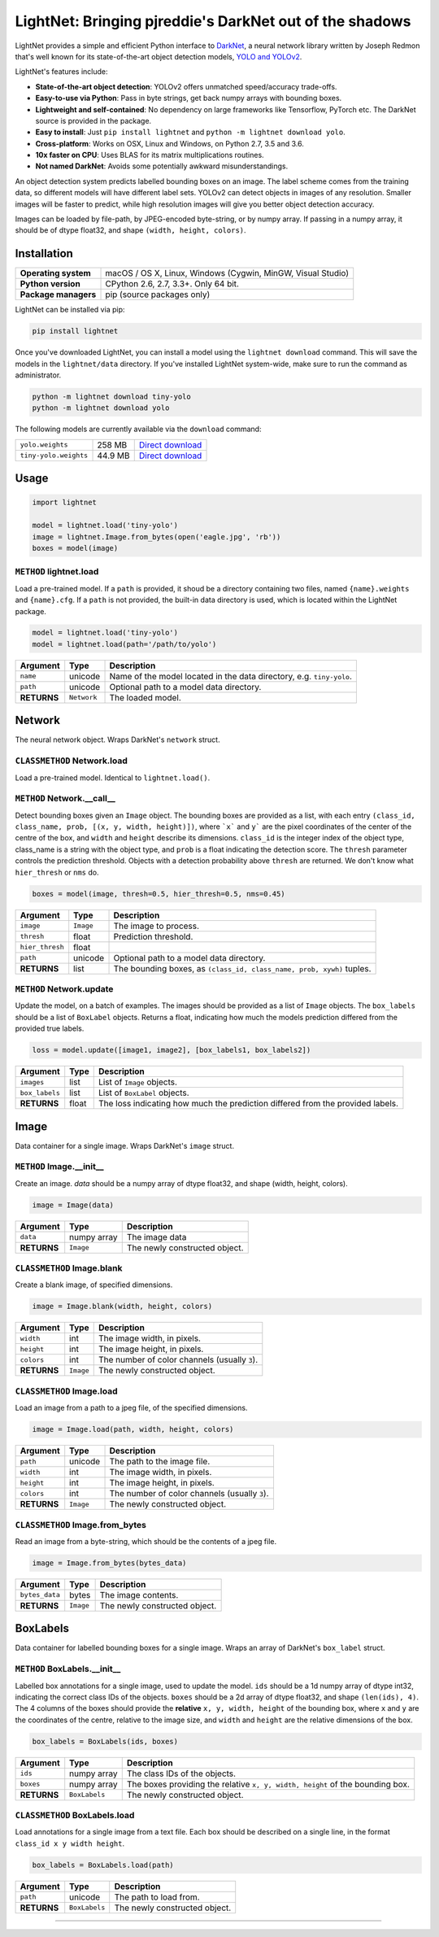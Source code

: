 LightNet: Bringing pjreddie's DarkNet out of the shadows
********************************************************

LightNet provides a simple and efficient Python interface to
`DarkNet <https://github.com/pjreddie/darknet>`_, a neural  network library
written by Joseph Redmon that's well known for its state-of-the-art object
detection models, `YOLO and YOLOv2 <https://pjreddie.com/darknet/yolo/>`_.

LightNet's features include:

* **State-of-the-art object detection**: YOLOv2 offers unmatched speed/accuracy trade-offs.
* **Easy-to-use via Python**: Pass in byte strings, get back numpy arrays with bounding boxes.
* **Lightweight and self-contained**: No dependency on large frameworks like Tensorflow, PyTorch etc. The DarkNet source is provided in the package.
* **Easy to install**: Just ``pip install lightnet`` and ``python -m lightnet download yolo``.
* **Cross-platform**: Works on OSX, Linux and Windows, on Python 2.7, 3.5 and 3.6.
* **10x faster on CPU**: Uses BLAS for its matrix multiplications routines.
* **Not named DarkNet**: Avoids some potentially awkward misunderstandings.

An object detection system predicts labelled bounding boxes on an image. The
label scheme comes from the training data, so different models will have
different label sets. YOLOv2 can detect objects in images of any resolution.
Smaller images will be faster to predict, while high resolution images will
give you better object detection accuracy.

Images can be loaded by file-path, by JPEG-encoded byte-string, or by numpy
array. If passing in a numpy array, it should be of dtype float32, and shape
``(width, height, colors)``.

Installation
============

==================== ===
**Operating system** macOS / OS X, Linux, Windows (Cygwin, MinGW, Visual Studio)
**Python version**   CPython 2.6, 2.7, 3.3+. Only 64 bit.
**Package managers** pip (source packages only)
==================== ===

LightNet can be installed via pip:

.. code:: bash

    pip install lightnet

Once you've downloaded LightNet, you can install a model using the
``lightnet download`` command. This will save the models in the
``lightnet/data`` directory. If you've installed LightNet system-wide, make
sure to run the command as administrator.

.. code:: bash

    python -m lightnet download tiny-yolo
    python -m lightnet download yolo

The following models are currently available via the ``download`` command:

===================== ======= ===
``yolo.weights``      258 MB  `Direct download`__
``tiny-yolo.weights`` 44.9 MB `Direct download`__
===================== ======= ===

__ https://pjreddie.com/media/files/yolo.weights
__ https://pjreddie.com/media/files/tiny-yolo.weights

Usage
=====

.. code:: python

    import lightnet

    model = lightnet.load('tiny-yolo')
    image = lightnet.Image.from_bytes(open('eagle.jpg', 'rb'))
    boxes = model(image)

``METHOD`` lightnet.load
------------------------

Load a pre-trained model. If a ``path`` is provided, it shoud be a directory
containing two files,  named ``{name}.weights`` and ``{name}.cfg``. If a
``path`` is not provided, the built-in data directory is used, which is
located within the LightNet package.

.. code:: python

    model = lightnet.load('tiny-yolo')
    model = lightnet.load(path='/path/to/yolo')

=========== =========== ===========
Argument    Type        Description
=========== =========== ===========
``name``    unicode     Name of the model located in the data directory, e.g. ``tiny-yolo``.
``path``    unicode     Optional path to a model data directory.
**RETURNS** ``Network`` The loaded model.
=========== =========== ===========

Network
=======

The neural network object. Wraps DarkNet's ``network`` struct.

``CLASSMETHOD`` Network.load
----------------------------

Load a pre-trained model. Identical to ``lightnet.load()``.

``METHOD`` Network.__call__
---------------------------

Detect bounding boxes given an ``Image`` object. The bounding boxes are
provided as a list, with each entry
``(class_id, class_name, prob, [(x, y, width, height)])``, where ```x``` and
``y``` are the pixel coordinates of the center of the centre of the box, and
``width`` and ``height`` describe its dimensions. ``class_id`` is the integer
index of the object type, class_name is a string with the object type, and
``prob`` is a float indicating the detection score. The ``thresh`` parameter
controls the prediction threshold. Objects with a detection probability above
``thresh`` are returned. We don't know what ``hier_thresh`` or ``nms`` do.

.. code:: python

    boxes = model(image, thresh=0.5, hier_thresh=0.5, nms=0.45)

=============== =========== ===========
Argument        Type        Description
=============== =========== ===========
``image``       ``Image``   The image to process.
``thresh``      float       Prediction threshold.
``hier_thresh`` float
``path``        unicode     Optional path to a model data directory.
**RETURNS**     list        The bounding boxes, as ``(class_id, class_name, prob, xywh)`` tuples.
=============== =========== ===========

``METHOD`` Network.update
-------------------------

Update the model, on a batch of examples. The images should be provided as a
list of ``Image`` objects. The ``box_labels`` should be a list of ``BoxLabel``
objects. Returns a float, indicating how much the models prediction differed
from the provided true labels.

.. code:: python

    loss = model.update([image1, image2], [box_labels1, box_labels2])

============== =========== ===========
Argument       Type        Description
============== =========== ===========
``images``     list        List of ``Image`` objects.
``box_labels`` list        List of ``BoxLabel`` objects.
**RETURNS**    float       The loss indicating how much the prediction differed from the provided labels.
============== =========== ===========

Image
=====

Data container for a single image. Wraps DarkNet's ``image`` struct.

``METHOD`` Image.__init__
-------------------------

Create an image. `data` should be a numpy array of dtype float32, and shape
(width, height, colors).

.. code:: python

    image = Image(data)

=========== =========== ===========
Argument    Type        Description
=========== =========== ===========
``data``    numpy array The image data
**RETURNS** ``Image``   The newly constructed object.
=========== =========== ===========

``CLASSMETHOD`` Image.blank
---------------------------

Create a blank image, of specified dimensions.

.. code:: python

    image = Image.blank(width, height, colors)

=========== =========== ===========
Argument    Type        Description
=========== =========== ===========
``width``   int         The image width, in pixels.
``height``  int         The image height, in pixels.
``colors``  int         The number of color channels (usually ``3``).
**RETURNS** ``Image``   The newly constructed object.
=========== =========== ===========

``CLASSMETHOD`` Image.load
--------------------------

Load an image from a path to a jpeg file, of the specified dimensions.

.. code:: python

    image = Image.load(path, width, height, colors)

=========== =========== ===========
Argument    Type        Description
=========== =========== ===========
``path``    unicode     The path to the image file.
``width``   int         The image width, in pixels.
``height``  int         The image height, in pixels.
``colors``  int         The number of color channels (usually ``3``).
**RETURNS** ``Image``   The newly constructed object.
=========== =========== ===========

``CLASSMETHOD`` Image.from_bytes
--------------------------------

Read an image from a byte-string, which should be the contents of a jpeg file.

.. code:: python

    image = Image.from_bytes(bytes_data)

============== =========== ===========
Argument       Type        Description
============== =========== ===========
``bytes_data`` bytes       The image contents.
**RETURNS**    ``Image``   The newly constructed object.
============== =========== ===========

BoxLabels
=========

Data container for labelled bounding boxes for a single image. Wraps an array
of DarkNet's ``box_label`` struct.

``METHOD`` BoxLabels.__init__
-----------------------------

Labelled box annotations for a single image, used to update the model. ``ids``
should be a 1d numpy array of dtype int32, indicating the correct class IDs of
the objects. ``boxes`` should be a 2d array of dtype float32, and shape
``(len(ids), 4)``. The 4 columns of the boxes should provide the **relative**
``x, y, width, height`` of the bounding box, where ``x`` and ``y`` are the
coordinates of the centre, relative to the image size, and ``width`` and
``height`` are the relative dimensions of the box.

.. code:: python

    box_labels = BoxLabels(ids, boxes)

============== ============= ===========
Argument       Type          Description
============== ============= ===========
``ids``        numpy array   The class IDs of the objects.
``boxes``      numpy array   The boxes providing the relative ``x, y, width, height`` of the bounding box.
**RETURNS**    ``BoxLabels`` The newly constructed object.
============== ============= ===========

``CLASSMETHOD`` BoxLabels.load
------------------------------

Load annotations for a single image from a text file. Each box should be
described on a single line, in the format ``class_id x y width height``.

.. code:: python

    box_labels = BoxLabels.load(path)

============== ============= ===========
Argument       Type          Description
============== ============= ===========
``path``       unicode       The path to load from.
**RETURNS**    ``BoxLabels`` The newly constructed object.
============== ============= ===========

----

.. image:: https://user-images.githubusercontent.com/13643239/33104476-a31678ce-cf28-11e7-993f-872f3234f4b5.png
    :alt: LightNet "logo"
